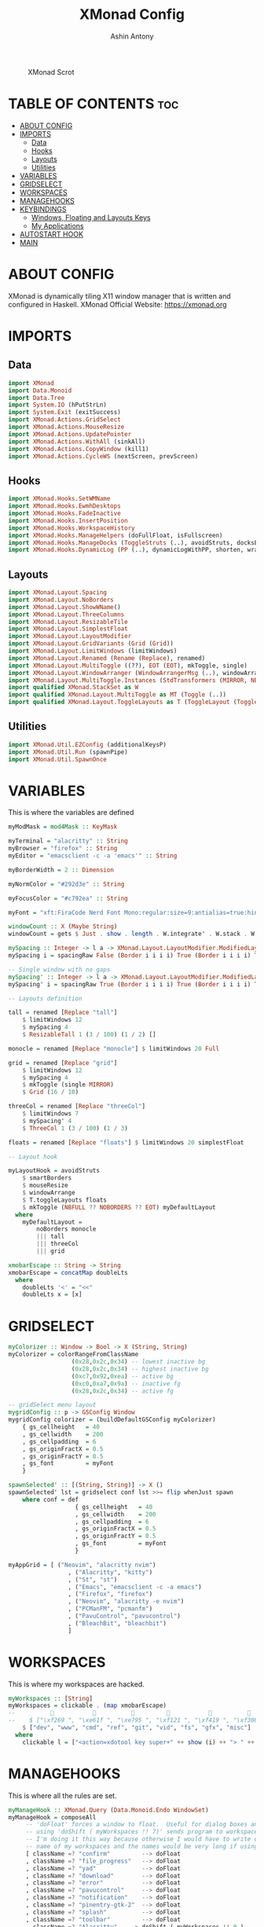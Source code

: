 #+TITLE: XMonad Config
#+AUTHOR: Ashin Antony
#+PROPERTY: header-args :tangle xmonad.hs

#+CAPTION: XMonad Scrot
#+ATTR_HTML: :alt XMonad Scrot :title XMonad Scrot :align left
[[https://github.com/ashincoder/dotfiles/blob/master/.screenshots/xmonad.png]]

* TABLE OF CONTENTS :toc:
- [[#about-config][ABOUT CONFIG]]
- [[#imports][IMPORTS]]
  - [[#data][Data]]
  - [[#hooks][Hooks]]
  - [[#layouts][Layouts]]
  - [[#utilities][Utilities]]
- [[#variables][VARIABLES]]
- [[#gridselect][GRIDSELECT]]
- [[#workspaces][WORKSPACES]]
- [[#managehooks][MANAGEHOOKS]]
- [[#keybindings][KEYBINDINGS]]
  - [[#windows-floating-and-layouts-keys][Windows, Floating and Layouts Keys]]
  - [[#my-applications][My Applications]]
- [[#autostart-hook][AUTOSTART HOOK]]
- [[#main][MAIN]]

* ABOUT CONFIG
XMonad is dynamically tiling X11 window manager that is written and configured in Haskell.
XMonad Official Website: https://xmonad.org

* IMPORTS
** Data
#+begin_src haskell
import XMonad
import Data.Monoid
import Data.Tree
import System.IO (hPutStrLn)
import System.Exit (exitSuccess)
import XMonad.Actions.GridSelect
import XMonad.Actions.MouseResize
import XMonad.Actions.UpdatePointer
import XMonad.Actions.WithAll (sinkAll)
import XMonad.Actions.CopyWindow (kill1)
import XMonad.Actions.CycleWS (nextScreen, prevScreen)
#+end_src
** Hooks
#+begin_src haskell
import XMonad.Hooks.SetWMName
import XMonad.Hooks.EwmhDesktops
import XMonad.Hooks.FadeInactive
import XMonad.Hooks.InsertPosition
import XMonad.Hooks.WorkspaceHistory
import XMonad.Hooks.ManageHelpers (doFullFloat, isFullscreen)
import XMonad.Hooks.ManageDocks (ToggleStruts (..), avoidStruts, docksEventHook, manageDocks)
import XMonad.Hooks.DynamicLog (PP (..), dynamicLogWithPP, shorten, wrap, xmobarColor, xmobarPP)
#+end_src
** Layouts
#+begin_src haskell
import XMonad.Layout.Spacing
import XMonad.Layout.NoBorders
import XMonad.Layout.ShowWName()
import XMonad.Layout.ThreeColumns
import XMonad.Layout.ResizableTile
import XMonad.Layout.SimplestFloat
import XMonad.Layout.LayoutModifier
import XMonad.Layout.GridVariants (Grid (Grid))
import XMonad.Layout.LimitWindows (limitWindows)
import XMonad.Layout.Renamed (Rename (Replace), renamed)
import XMonad.Layout.MultiToggle ((??), EOT (EOT), mkToggle, single)
import XMonad.Layout.WindowArranger (WindowArrangerMsg (..), windowArrange)
import XMonad.Layout.MultiToggle.Instances (StdTransformers (MIRROR, NBFULL, NOBORDERS))
import qualified XMonad.StackSet as W
import qualified XMonad.Layout.MultiToggle as MT (Toggle (..))
import qualified XMonad.Layout.ToggleLayouts as T (ToggleLayout (Toggle), toggleLayouts)
#+end_src
** Utilities
#+begin_src haskell
import XMonad.Util.EZConfig (additionalKeysP)
import XMonad.Util.Run (spawnPipe)
import XMonad.Util.SpawnOnce
#+end_src

* VARIABLES
This is where the variables are defined
#+begin_src haskell
myModMask = mod4Mask :: KeyMask

myTerminal = "alacritty" :: String
myBrowser = "firefox" :: String
myEditor = "emacsclient -c -a 'emacs'" :: String

myBorderWidth = 2 :: Dimension

myNormColor = "#292d3e" :: String

myFocusColor = "#c792ea" :: String

myFont = "xft:FiraCode Nerd Font Mono:regular:size=9:antialias=true:hinting=true" :: String

windowCount :: X (Maybe String)
windowCount = gets $ Just . show . length . W.integrate' . W.stack . W.workspace . W.current . windowset

mySpacing :: Integer -> l a -> XMonad.Layout.LayoutModifier.ModifiedLayout Spacing l a
mySpacing i = spacingRaw False (Border i i i i) True (Border i i i i) True

-- Single window with no gaps
mySpacing' :: Integer -> l a -> XMonad.Layout.LayoutModifier.ModifiedLayout Spacing l a
mySpacing' i = spacingRaw True (Border i i i i) True (Border i i i i) True

-- Layouts definition

tall = renamed [Replace "tall"]
    $ limitWindows 12
    $ mySpacing 4
    $ ResizableTall 1 (3 / 100) (1 / 2) []

monocle = renamed [Replace "monocle"] $ limitWindows 20 Full

grid = renamed [Replace "grid"]
    $ limitWindows 12
    $ mySpacing 4
    $ mkToggle (single MIRROR)
    $ Grid (16 / 10)

threeCol = renamed [Replace "threeCol"]
    $ limitWindows 7
    $ mySpacing' 4
    $ ThreeCol 1 (3 / 100) (1 / 3)

floats = renamed [Replace "floats"] $ limitWindows 20 simplestFloat

-- Layout hook

myLayoutHook = avoidStruts
    $ smartBorders
    $ mouseResize
    $ windowArrange
    $ T.toggleLayouts floats
    $ mkToggle (NBFULL ?? NOBORDERS ?? EOT) myDefaultLayout
  where
    myDefaultLayout =
        noBorders monocle
        ||| tall
        ||| threeCol
        ||| grid

xmobarEscape :: String -> String
xmobarEscape = concatMap doubleLts
  where
    doubleLts '<' = "<<"
    doubleLts x = [x]
#+end_src

* GRIDSELECT
#+begin_src haskell
myColorizer :: Window -> Bool -> X (String, String)
myColorizer = colorRangeFromClassName
                  (0x28,0x2c,0x34) -- lowest inactive bg
                  (0x28,0x2c,0x34) -- highest inactive bg
                  (0xc7,0x92,0xea) -- active bg
                  (0xc0,0xa7,0x9a) -- inactive fg
                  (0x28,0x2c,0x34) -- active fg

-- gridSelect menu layout
mygridConfig :: p -> GSConfig Window
mygridConfig colorizer = (buildDefaultGSConfig myColorizer)
    { gs_cellheight   = 40
    , gs_cellwidth    = 200
    , gs_cellpadding  = 6
    , gs_originFractX = 0.5
    , gs_originFractY = 0.5
    , gs_font         = myFont
    }

spawnSelected' :: [(String, String)] -> X ()
spawnSelected' lst = gridselect conf lst >>= flip whenJust spawn
    where conf = def
                   { gs_cellheight   = 40
                   , gs_cellwidth    = 200
                   , gs_cellpadding  = 6
                   , gs_originFractX = 0.5
                   , gs_originFractY = 0.5
                   , gs_font         = myFont
                   }

myAppGrid = [ ("Neovim", "alacritty nvim")
                 , ("Alacritty", "kitty")
                 , ("St", "st")
                 , ("Emacs", "emacsclient -c -a emacs")
                 , ("Firefox", "firefox")
                 , ("Neovim", "alacritty -e nvim")
                 , ("PCManFM", "pcmanfm")
                 , ("PavuControl", "pavucontrol")
                 , ("BleachBit", "bleachbit")
                 ]
#+end_src

* WORKSPACES
This is where my workspaces are hacked.
#+begin_src haskell
myWorkspaces :: [String]
myWorkspaces = clickable . (map xmobarEscape)
--                                                                                           
--    $ ["\xf269 ", "\xe61f ", "\xe795 ", "\xf121 ", "\xf419 ", "\xf308 ", "\xf74a ", "\xf7e8 ", "\xf827 "]
    $ ["dev", "www", "cmd", "ref", "git", "vid", "fs", "gfx", "misc"]
  where
    clickable l = ["<action=xdotool key super+" ++ show (i) ++ "> " ++ ws ++ "</action>" | (i, ws) <- zip [1 .. 9] l]
#+end_src

* MANAGEHOOKS
This is where all the rules are set.
#+begin_src haskell
myManageHook :: XMonad.Query (Data.Monoid.Endo WindowSet)
myManageHook = composeAll
     -- 'doFloat' forces a window to float.  Useful for dialog boxes and such.
     -- using 'doShift ( myWorkspaces !! 7)' sends program to workspace 8!
     -- I'm doing it this way because otherwise I would have to write out the full
     -- name of my workspaces and the names would be very long if using clickable workspaces.
     [ className =? "confirm"         --> doFloat
     , className =? "file_progress"   --> doFloat
     , className =? "yad"             --> doFloat
     , className =? "download"        --> doFloat
     , className =? "error"           --> doFloat
     , className =? "pavucontrol"     --> doFloat
     , className =? "notification"    --> doFloat
     , className =? "pinentry-gtk-2"  --> doFloat
     , className =? "splash"          --> doFloat
     , className =? "toolbar"         --> doFloat
     , className =? "Alacritty"   --> doShift ( myWorkspaces !! 0 )
     , className =? "firefox"     --> doShift ( myWorkspaces !! 1 )
     , isFullscreen -->  doFullFloat
     ]
#+end_src

* KEYBINDINGS
This is where the keybindings are defined
** Windows, Floating and Layouts Keys
This is where the keys that control windows, floating, and layouts are defined.
#+begin_src haskell
myKeys :: [(String, X ())]
myKeys =
    [
    ------------------ Window configs ------------------

    -- Move focus to the next window
    ("M-j", windows W.focusDown),
    -- Move focus to the previous window
    ("M-k", windows W.focusUp),
    -- Swap focused window with next window
    ("M-S-j", windows W.swapDown),
    -- Swap focused window with prev window
    ("M-S-k", windows W.swapUp),
    -- Kill window
    ("M-q", kill1),
    -- Restart xmonad
    ("M-S-r", spawn "xmonad --restart"),
    -- Quit xmonad
    ("M-S-q", io exitSuccess),

    ----------------- Floating windows -----------------

    -- Toggles 'floats' layout
    ("M-f", sendMessage (T.Toggle "floats")),
    -- Push floating window back to tile
    ("M-S-f", withFocused $ windows . W.sink),

    ---------------------- Layouts ----------------------

    -- Switch to next layout
    ("M-<Tab>", sendMessage NextLayout),
    -- Toggles noborder/full
    ("M-<Space>", sendMessage (MT.Toggle NBFULL) >> sendMessage ToggleStruts),
    -- Shrink vertical window width
    ("M-C-j", sendMessage MirrorShrink),
    -- Exoand vertical window width
    ("M-C-k", sendMessage MirrorExpand),

    ---------------------- GridSelect ----------------------
        -- Grid Select (CTR-g followed by a key)
    ("C-g g", spawnSelected' myAppGrid),                 -- grid select favorite apps
    ("C-g t", goToSelected $ mygridConfig myColorizer),  -- goto selected window
    ("C-g b", bringSelected $ mygridConfig myColorizer), -- bring selected window
#+end_src
** My Applications
This is where my main keys are defined for my workflow
#+begin_src haskell
   -------------------- App configs --------------------

   -- Terminal
   ("M-<Return>", spawn myTerminal),
   -- Browser
   ("M-w", spawn myBrowser),
   -- Menu
   ("M-e", spawn myEditor),
   -- File explorer
   ("M-n", spawn "pcmanfm"),
   -- Scrot
   ("M-s", spawn "scrot"),

   -------------------- Dmenu and Scripts --------------------
   -- Dmenu Run
   ("M-d", spawn "dmenu_run -nb '#070E11' -nf '#dfc4cd' -sb '#35638A' -sf '#dfc4cd'"),
   -- Dmenu Conf Editor
   ("M-c", spawn ".local/bin/dm-confedit"),
   -- Dmenu Logout
   ("M-x", spawn ".local/bin/dm-logout"),
   -- Dmenu Program Killer
   ("M-p", spawn ".local/bin/dm-kill"),
   -- Dmenu Recorder
   ("M-r", spawn ".local/bin/dm-record"),
   -- Dmenu Music Player
   ("M-m", spawn ".local/bin/dm-sounds"),
   -- Dmenu Book Menu 
   ("M-b", spawn ".local/bin/dm-bookman"),
   -- Dmenu wifi menu
   ("M-S-w", spawn ".local/bin/dm-wifi"),
   -- Dmenu todo menu
   ("M-o", spawn ".local/bin/todo"),
   -- Dmenu pass menu
   ("M-S-p", spawn "passmenu"),
   --------------------- Hardware ---------------------
   -- Volume
   ("<XF86AudioLowerVolume>", spawn "pactl set-sink-volume @DEFAULT_SINK@ -5%"),
   ("<XF86AudioRaiseVolume>", spawn "pactl set-sink-volume @DEFAULT_SINK@ +5%"),
   ("<XF86AudioMute>", spawn "pactl set-sink-mute @DEFAULT_SINK@ toggle" ),

-- Brightness
   ("<XF86MonBrightnessUp>", spawn "xbacklight -inc 5%"),
   ("<XF86MonBrightnessDown>", spawn "xbacklight -dec 5%")
   ]
#+end_src

* AUTOSTART HOOK
#+begin_src haskell
myStartupHook :: X ()
myStartupHook = do
    spawnOnce "picom &"
    spawnOnce "/usr/bin/dunst"
    spawnOnce "emacs --daemon"
    spawnOnce "xwallpaper --zoom /usr/share/backgrounds/wallpapers/0031.jpg"
    spawnOnce "/usr/lib/polkit-gnome/polkit-gnome-authentication-agent-1"
    setWMName "LG3D"
#+end_src

* MAIN
This is the main of 'XMonad'. This is where it all comes together.
#+begin_src haskell
main :: IO ()
main = do
    -- Xmobar
    xmobarLaptop <- spawnPipe "xmobar -x 0 ~/.config/xmobar/xmobarrc"
    -- Xmonad
    xmonad $ ewmh def {
      --manageHook = (isFullscreen --> doFullFloat) <+> manageDocks <+> insertPosition Below Newer,
        manageHook = myManageHook <+> manageDocks,
        handleEventHook = docksEventHook,
        modMask = myModMask,
        terminal = myTerminal,
        startupHook = myStartupHook,
        layoutHook = myLayoutHook,
        workspaces = myWorkspaces,
        borderWidth = myBorderWidth,
        normalBorderColor = myNormColor,
        focusedBorderColor = myFocusColor,
        -- Log hook
        logHook = workspaceHistoryHook <+> dynamicLogWithPP xmobarPP {
            ppOutput = \x -> hPutStrLn xmobarLaptop x ,
            -- Current workspace in xmobar
            ppCurrent = xmobarColor "#c3e88d" "" . wrap "[" " ]",
            -- Visible but not current workspace
            ppVisible = xmobarColor "#c3e88d" "",
            -- Hidden workspaces in xmobar
            ppHidden = xmobarColor "#82AAFF" "",
            -- Hidden workspaces (no windows)
            ppHiddenNoWindows = xmobarColor "#c792ea" "",
            -- Title of active window in xmobar
            ppTitle = xmobarColor "#6272a4" "" . shorten 55,
            -- Separators in xmobar
            ppSep = "<fc=#666666> | </fc>",
            -- Urgent workspace
            ppUrgent = xmobarColor "#C45500" "" . wrap "" "!",
            -- Number of windows in current workspace
            ppExtras = [windowCount],
            ppOrder = \(ws : l : t : ex) -> [ws, l] ++ ex ++ [t]
        } >> updatePointer (0.5, 0.5) (0.5, 0.5)
} `additionalKeysP` myKeys
#+end_src
